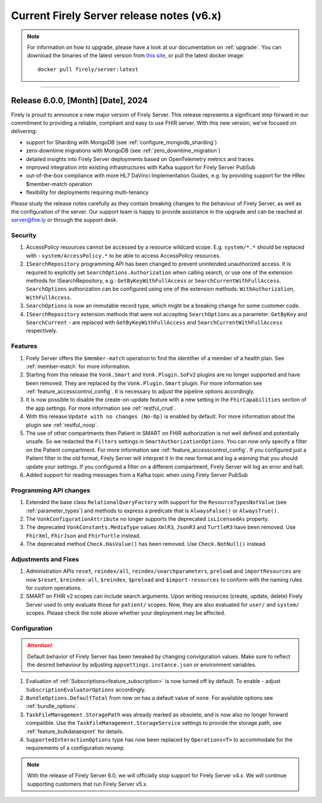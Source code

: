 .. _vonk_releasenotes_history_v6:

Current Firely Server release notes (v6.x)
==========================================

.. note::
    For information on how to upgrade, please have a look at our documentation on :ref:`upgrade`. You can download the binaries of the latest version from `this site <https://downloads.fire.ly/firely-server/versions/>`_, or pull the latest docker image::
        
        docker pull firely/server:latest

.. _vonk_releasenotes_6_0_0:

=======


Release 6.0.0, [Month] [Date], 2024
---------------------------------------

Firely is proud to announce a new major version of Firely Server. This release represents a significant step forward in our commitment to providing a reliable, compliant and easy to use FHIR server.
With this new version, we've focused on delivering:

- support for Sharding with MongoDB (see :ref:`configure_mongodb_sharding`)
- zero-downtime migrations with MongoDB (see :ref:`zero_downtime_migration`)
- detailed insights into Firely Server deployments based on OpenTelemetry metrics and traces
- improved integration into existing infrastructures with Kafka support for Firely Server PubSub
- out-of-the-box compliance with more HL7 DaVinci Implementation Guides, e.g. by providing support for the HRex $member-match operation
- flexibility for deployments requiring multi-tenancy

Please study the release notes carefully as they contain breaking changes to the behaviour of Firely Server, as well as the configuration of the server. 
Our support team is happy to provide assistance in the upgrade and can be reached at `server@fire.ly <mailto:server@fire.ly>`_ or through the support desk.

Security
^^^^^^^^

#. AccessPolicy resources cannot be accessed by a resource wildcard scope. E.g. ``system/*.*`` should be replaced with  - ``system/AccessPolicy.*`` to be able to access AccessPolicy resources.
#. ``ISearchRepository`` programming API has been changed to prevent unintended unauthorized access. It is required to explicitly set ``SearchOptions.Authorization`` when calling search, or use one of the extension methods for ISearchRepository, e.g.: ``GetByKeyWithFullAccess`` or ``SearchCurrentWithFullAccess``. ``SearchOptions`` authorization can be configured using one of the extension methods: ``WithAuthorization``, ``WithFullAccess``.
#. ``SearchOptions`` is now an immutable record type, which might be a breaking change for some customer code.
#. ``ISearchRepository`` extension methods that were not accepting ``SearchOptions`` as a parameter: ``GetByKey`` and ``SearchCurrent`` - are replaced with ``GetByKeyWithFullAccess`` and ``SearchCurrentWithFullAccess`` respectively.

Features
^^^^^^^^

#. Firely Server offers the ``$member-match`` operation to find the identifier of a member of a health plan. See :ref:`member-match` for more information.
#. Starting from this release the ``Vonk.Smart`` and ``Vonk.Plugin.SoFv2`` plugins are no longer supported and have been removed. They are replaced by the ``Vonk.Plugin.Smart`` plugin. For more information see :ref:`feature_accesscontrol_config`. It is necessary to adjust the pipeline options accordingly.
#. It is now possible to disable the create-on-update feature with a new setting in the ``FhirCapabilities`` section of the app settings. For more information see :ref:`restful_crud`.
#. With this release ``Update with no changes (No-Op)`` is enabled by default. For more information about the plugin see :ref:`restful_noop`.
#. The use of other compartments then Patient in SMART on FHIR authorization is not well defined and potentially unsafe. So we redacted the ``Filters`` settings in ``SmartAuthorizationOptions``. You can now only specify a filter on the Patient compartment. For more information see :ref:`feature_accesscontrol_config`. If you configured just a Patient filter in the old format, Firely Server will interpret it in the new format and log a warning that you should update your settings. If you configured a filter on a different compartment, Firely Server will log an error and halt.
#. Added support for reading messages from a Kafka topic when using Firely Server PubSub

Programming API changes
^^^^^^^^^^^^^^^^^^^^^^^

#. Extended the base class ``RelationalQueryFactory`` with support for the ``ResourceTypesNotValue`` (see :ref:`parameter_types`) and methods to express a predicate that is ``AlwaysFalse()`` or ``AlwaysTrue()``.
#. The ``VonkConfigurationAttribute`` no longer supports the deprecated ``isLicensedAs`` property.
#. The deprecated ``VonkConstants.MediaType`` values ``XmlR3``, ``JsonR3`` and ``TurtleR3`` have been removed. Use ``FhirXml``, ``FhirJson`` and ``FhirTurtle`` instead.
#. The deprecated method ``Check.HasValue()`` has been removed. Use ``Check.NotNull()`` instead.

Adjustments and Fixes
^^^^^^^^^^^^^^^^^^^^^

#. Administration APIs ``reset``, ``reindex/all``, ``reindex/searchparameters``, ``preload`` and ``importResources`` are now ``$reset``, ``$reindex-all``, ``$reindex``, ``$preload`` and ``$import-resources`` to conform with the naming rules for custom operations.
#. SMART on FHIR v2 scopes can include search arguments. Upon writing resources (create, update, delete) Firely Server used to only evaluate those for ``patient/`` scopes. Now, they are also evaluated for ``user/`` and ``system/`` scopes. Please check the note above whether your deployment may be affected.

Configuration
^^^^^^^^^^^^^
.. attention::
    Default behavior of Firely Server has been tweaked by changing conviguration values. 
    Make sure to reflect the desired behaviour by adjusting ``appsettings.instance.json`` or environment variables.

#. Evaluation of :ref:`Subscriptions<feature_subscription>` is now turned off by default. To enable - adjust ``SubscriptionEvaluatorOptions`` accordingly.
#. ``BundleOptions.DefaultTotal`` from now on has a default value of ``none``. For available options see :ref:`bundle_options`.
#. ``TaskFileManagement.StoragePath`` was already marked as obsolete, and is now also no longer forward compatible. Use the ``TaskFileManagement.StorageService`` settings to provide the storage path, see :ref:`feature_bulkdataexport` for details.
#. ``SupportedInteractionOptions`` type has now been replaced by ``Operations<T>`` to accommodate for the requirements of a configuration revamp.

.. note::
    With the release of Firely Server 6.0, we will officially stop support for Firely Server v4.x. We will continue supporting customers that run Firely Server v5.x.

